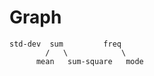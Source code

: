 * Graph
#+begin_src 
std-dev  sum         freq
        /   \            \
      mean   sum-square   mode
#+end_src
